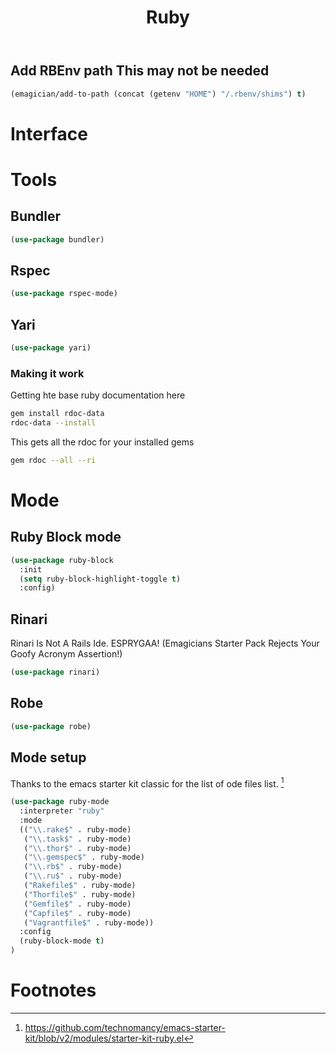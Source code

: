 #+title: Ruby

** Add RBEnv  path This may not be needed
#+begin_src emacs-lisp :tangle no
  (emagician/add-to-path (concat (getenv "HOME") "/.rbenv/shims") t)
#+end_src

* Interface

* Tools 
** Bundler
#+begin_src emacs-lisp 
(use-package bundler)
#+end_src
** Rspec
#+begin_src emacs-lisp 
(use-package rspec-mode)
#+end_src
** Yari
#+begin_src emacs-lisp 
(use-package yari)
#+end_src
*** Making it work
Getting hte base ruby documentation here
#+begin_src sh 
gem install rdoc-data
rdoc-data --install
#+end_src

This gets all the rdoc for your installed gems
#+begin_src sh 
gem rdoc --all --ri
#+end_src

* Mode 
** Ruby Block mode
#+begin_src emacs-lisp 
(use-package ruby-block
  :init
  (setq ruby-block-highlight-toggle t)
  :config)
#+end_src
** Rinari
  Rinari Is Not A Rails Ide.  ESPRYGAA!  (Emagicians Starter Pack Rejects Your Goofy Acronym Assertion!)

#+begin_src emacs-lisp 
(use-package rinari)
#+end_src
** Robe
#+begin_src emacs-lisp 
(use-package robe)

#+end_src

   
   
** Mode setup

  Thanks to the emacs starter kit classic for the list of ode files list. [fn:1]

#+begin_src emacs-lisp 
(use-package ruby-mode
  :interpreter "ruby"
  :mode 
  (("\\.rake$" . ruby-mode)
   ("\\.task$" . ruby-mode)
   ("\\.thor$" . ruby-mode)
   ("\\.gemspec$" . ruby-mode)
   ("\\.rb$" . ruby-mode)
   ("\\.ru$" . ruby-mode)
   ("Rakefile$" . ruby-mode)
   ("Thorfile$" . ruby-mode)
   ("Gemfile$" . ruby-mode)
   ("Capfile$" . ruby-mode)
   ("Vagrantfile$" . ruby-mode))
  :config
  (ruby-block-mode t)
)
#+end_src

* Footnotes

[fn:1] https://github.com/technomancy/emacs-starter-kit/blob/v2/modules/starter-kit-ruby.el
